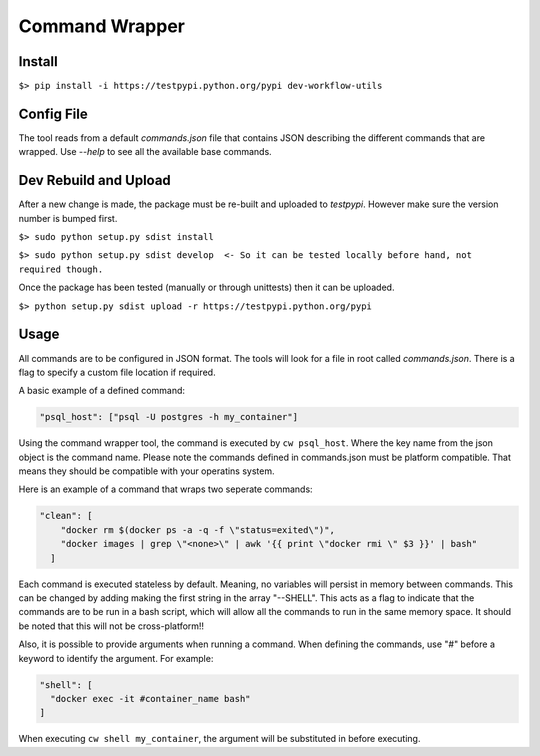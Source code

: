 ===============
Command Wrapper
===============

Install
-------

``$> pip install -i https://testpypi.python.org/pypi dev-workflow-utils``

Config File
-----------

The tool reads from a default `commands.json` file that contains JSON describing the different commands that are wrapped. Use `--help` to see all the available base commands.

Dev Rebuild and Upload
----------------------

After a new change is made, the package must be re-built and uploaded to `testpypi`. However make sure the version number is bumped first.


``$> sudo python setup.py sdist install``

``$> sudo python setup.py sdist develop  <- So it can be tested locally before hand, not required though.``


Once the package has been tested (manually or through unittests) then it can be uploaded.

``$> python setup.py sdist upload -r https://testpypi.python.org/pypi``

Usage
-----

All commands are to be configured in JSON format. The tools will look for a file in root called `commands.json`. There is a flag to specify a custom file location if required.

A basic example of a defined command:

.. code-block:: json

  "psql_host": ["psql -U postgres -h my_container"]

Using the command wrapper tool, the command is executed by ``cw psql_host``. Where the key name from the json object is the command name. Please note the commands defined in commands.json must be platform compatible. That means they should be compatible with your operatins system.

Here is an example of a command that wraps two seperate commands:

.. code-block:: json

  "clean": [
      "docker rm $(docker ps -a -q -f \"status=exited\")",
      "docker images | grep \"<none>\" | awk '{{ print \"docker rmi \" $3 }}' | bash"
    ]

Each command is executed stateless by default. Meaning, no variables will persist in memory between commands. This can be changed by adding making the first string in the array "--SHELL". This acts as a flag to indicate that the commands are to be run in a bash script, which will allow all the commands to run in the same memory space. It should be noted that this will not be cross-platform!!

Also, it is possible to provide arguments when running a command. When defining the commands, use "#" before a keyword to identify the argument. For example:

.. code-block:: json

  "shell": [
    "docker exec -it #container_name bash"
  ]

When executing ``cw shell my_container``, the argument will be substituted in before executing.



